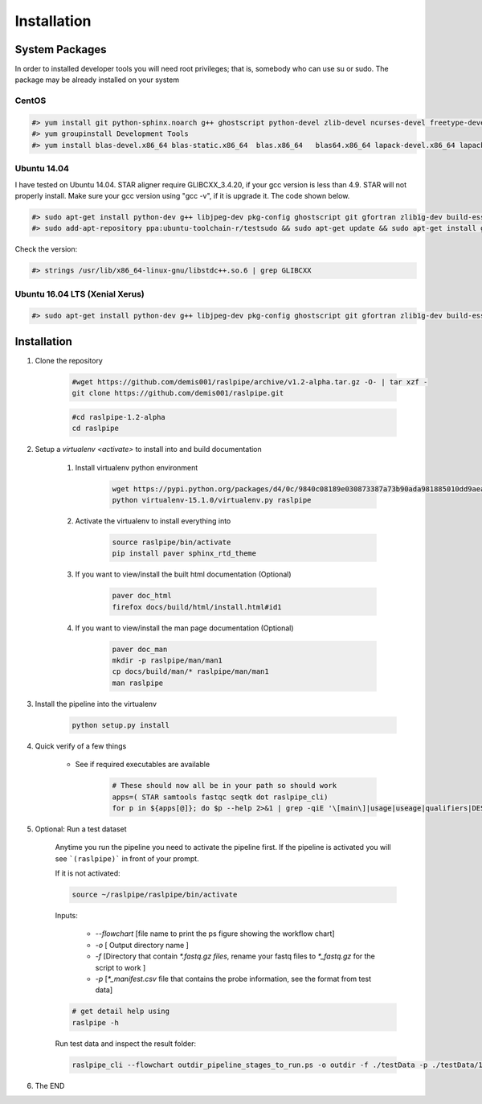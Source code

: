 ============
Installation
============

.. _install-system-packages:


System Packages
===============

In order to installed developer tools you will need root privileges; that is, somebody who can use
su or sudo. The package may be already installed on your system

CentOS
------

.. code-block:: bash

    #> yum install git python-sphinx.noarch g++ ghostscript python-devel zlib-devel ncurses-devel freetype-devel libjpeg-turbo-utils.x86_64 libjpeg-turbo-devel.x86_64  libjpeg-turbo-static.x86_64 libpng-devel wget java-1.6.0 dejavu*
    #> yum groupinstall Development Tools
    #> yum install blas-devel.x86_64 blas-static.x86_64  blas.x86_64   blas64.x86_64 lapack-devel.x86_64 lapack-static.x86_64  lapack.x86_64 lapack64.x86_64
    
Ubuntu 14.04
------------

I have tested on Ubuntu 14.04. STAR aligner require GLIBCXX_3.4.20, if your gcc version is less than 4.9. STAR will not properly install. Make sure your gcc version using "gcc -v", if it is upgrade it. The code shown below.

.. code-block:: bash

    #> sudo apt-get install python-dev g++ libjpeg-dev pkg-config ghostscript git gfortran zlib1g-dev build-essential libopenblas-base libopenblas-dev liblapack-dev python-sphinx libncurses5	libncurses5-dev libpng12-dev libfreetype6-dev
    #> sudo add-apt-repository ppa:ubuntu-toolchain-r/testsudo && sudo apt-get update && sudo apt-get install gcc-5

Check the version:

.. code-block:: bash

    #> strings /usr/lib/x86_64-linux-gnu/libstdc++.so.6 | grep GLIBCXX
   
Ubuntu 16.04 LTS (Xenial Xerus) 
-------------------------------

.. code-block:: bash

   #> sudo apt-get install python-dev g++ libjpeg-dev pkg-config ghostscript git gfortran zlib1g-dev build-essential libopenblas-base libopenblas-dev liblapack-dev python-sphinx libncurses5  libncurses5-dev libpng12-dev libfreetype6-dev


Installation
============

#. Clone the repository

    .. code-block:: bash

        #wget https://github.com/demis001/raslpipe/archive/v1.2-alpha.tar.gz -O- | tar xzf -
        git clone https://github.com/demis001/raslpipe.git
        
    .. code-block:: bash
    
        #cd raslpipe-1.2-alpha
        cd raslpipe


#. Setup a `virtualenv <activate>` to install into and build documentation

    #. Install virtualenv python environment

        .. code-block:: bash

            wget https://pypi.python.org/packages/d4/0c/9840c08189e030873387a73b90ada981885010dd9aea134d6de30cd24cb8/virtualenv-15.1.0.tar.gz#md5=44e19f4134906fe2d75124427dc9b716 -O- | tar xzf -
            python virtualenv-15.1.0/virtualenv.py raslpipe

    #. Activate the virtualenv to install everything into

        .. code-block:: bash

            source raslpipe/bin/activate
            pip install paver sphinx_rtd_theme

    #. If you want to view/install the built html documentation (Optional)

        .. code-block:: bash

            paver doc_html
            firefox docs/build/html/install.html#id1

    #. If you want to view/install the man page documentation (Optional)

        .. code-block:: bash

            paver doc_man
            mkdir -p raslpipe/man/man1
            cp docs/build/man/* raslpipe/man/man1
            man raslpipe

#. Install the pipeline into the virtualenv

    .. code-block:: bash

        python setup.py install

#. Quick verify of a few things

    * See if required executables are available

        .. code-block:: bash

            # These should now all be in your path so should work
            apps=( STAR samtools fastqc seqtk dot raslpipe_cli)
            for p in ${apps[@]}; do $p --help 2>&1 | grep -qiE '\[main\]|usage|useage|qualifiers|DESCRIPTION|Syntax' && echo "$p ok" || echo "$p broken?"; done


            
#. Optional: Run a test dataset

    Anytime you run the pipeline you need to activate the pipeline first. If the pipeline is activated you will see 
    ```(raslpipe)``` in front of your prompt.
    
    If it is not activated:

    .. code-block:: bash
 
         source ~/raslpipe/raslpipe/bin/activate 

    Inputs:

         * `--flowchart` [file name to print the ps figure showing the workflow chart]
         * `-o`   [ Output directory name ]
         * `-f`  [Directory that contain `*.fastq.gz files`, rename your fastq files to `*_fastq.gz` for the script to work ]
         * `-p` [`*_manifest.csv` file that contains the probe information, see the format from test data]

    .. code-block:: bash

        # get detail help using 
        raslpipe -h

    Run test data and inspect the result folder:

    .. code-block:: bash

        raslpipe_cli --flowchart outdir_pipeline_stages_to_run.ps -o outdir -f ./testData -p ./testData/160219_tox_3d_manifest.csv
        

#. The END

